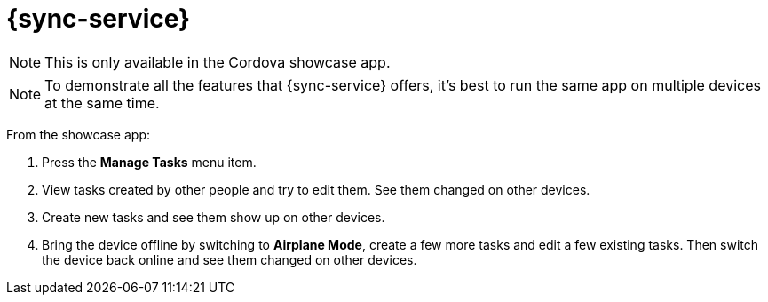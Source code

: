 = {sync-service}

NOTE: This is only available in the Cordova showcase app.

NOTE: To demonstrate all the features that {sync-service} offers, it's best to run the same app on multiple devices at the same time.

From the showcase app:

. Press the *Manage Tasks* menu item.
. View tasks created by other people and try to edit them. See them changed on other devices.
. Create new tasks and see them show up on other devices.
. Bring the device offline by switching to *Airplane Mode*, create a few more tasks and edit a few existing tasks. Then switch the device back online and see them changed on other devices.
